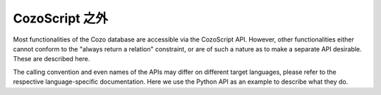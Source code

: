 ======================================
CozoScript 之外
======================================

Most functionalities of the Cozo database are accessible via the CozoScript API.
However, other functionalities either cannot conform to the "always return a relation" constraint,
or are of such a nature as to make a separate API desirable. These are described here.

The calling convention and even names of the APIs may differ on different target languages, please refer
to the respective language-specific documentation. Here we use the Python API as an example
to describe what they do.

.. module:: API
    :noindex:

.. function:: export_relations(self, relations)

    Export the specified ``relations``. It is guaranteed that the exported data form a consistent snapshot of 
    what was stored in the database.

    :param relations: names of the relations in a list.
    :return: a dict with string keys for the names of relations, and values containing all the rows.

.. function:: import_relations(self, data)
    
    Import data into a database. The data are imported inside a transaction, so that either all imports are successful, or none are.
    If conflicts arise because of concurrent modification to the database, via either CosoScript queries or other imports,
    the transaction will fail.

    The relations to import into must exist beforehand, and the data given must match the schema defined.

    This API can be used to batch-put or remove data from several stored relations atomically.
    The ``data`` parameter can contain relation names such as ``"rel_a"``, or relation names prefixed by a minus sign such as ``"-rel_a"``.
    For the former case, every row given for the relation will be ``put`` into the database, i.e. upsert semantics.
    For the latter case, the corresponding rows are removed from the database, and you should only specify the key part of the rows.
    As for ``rm`` in CozoScript, it is not an error to remove non-existent rows.

    .. WARNING::
        Triggers are not run for direct imports.

    :param data: should be given as a dict with string keys, in the same format as returned by ``export_relations``.
                 For example: ``{"rel_a": {"headers": ["x", "y"], "rows": [[1, 2], [3, 4]]}, "rel_b": {"headers": ["z"], "rows": []}}``


.. function:: backup(self, path)

    Backup a database to the specified path. 
    The exported data is guaranteed to form a consistent snapshot of what was stored in the database.

    This backs up everything: you cannot choose what to back up. It is also much more efficient than exporting all stored
    relations via ``export_relations``, and only a tiny fraction of the total data needs to reside in memory during
    backup.

    This function is only available if the ``storage-sqlite`` feature flag was on when compiling.
    The flag is on for all pre-built binaries except the WASM binaries.
    The backup produced by this API can then be used as an independent SQLite-based Cozo database.
    If you want to store the backup for future use, you should compress it to save a lot of disk space.

    :param path: the path to write the backup into. For a remote database, this is a path on the remote machine.

.. function:: restore(self, path)

    Restore the database from a backup. Must be called on an empty database. 
    
    This restores everything: you cannot choose what to restore.

    :param path: the path to the backup. You cannot restore remote databases this way: use the executable directly.

.. function:: import_from_backup(self, path, relations)
    
    Import stored relations from a backup.

    In terms of semantics, this is like ``import_relations``, except that data comes from the backup file directly,
    and you can only ``put``, not ``rm``. It is also more memory-efficient than ``import_relations``.

    .. WARNING::
        Triggers are not run for direct imports.

    :param path: path to the backup file. For remote databases, this is a path on the remote machine.
    :param relations: a list containing the names of the relations to import. The relations must exist
                        in the database.